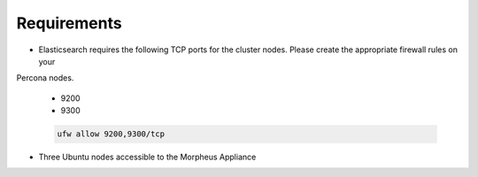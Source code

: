 Requirements
````````````

- Elasticsearch requires the following TCP ports for the cluster nodes. Please create the appropriate firewall rules on your
Percona nodes.

  - 9200
  - 9300

  .. code-block:: bash

    ufw allow 9200,9300/tcp

- Three Ubuntu nodes accessible to the Morpheus Appliance